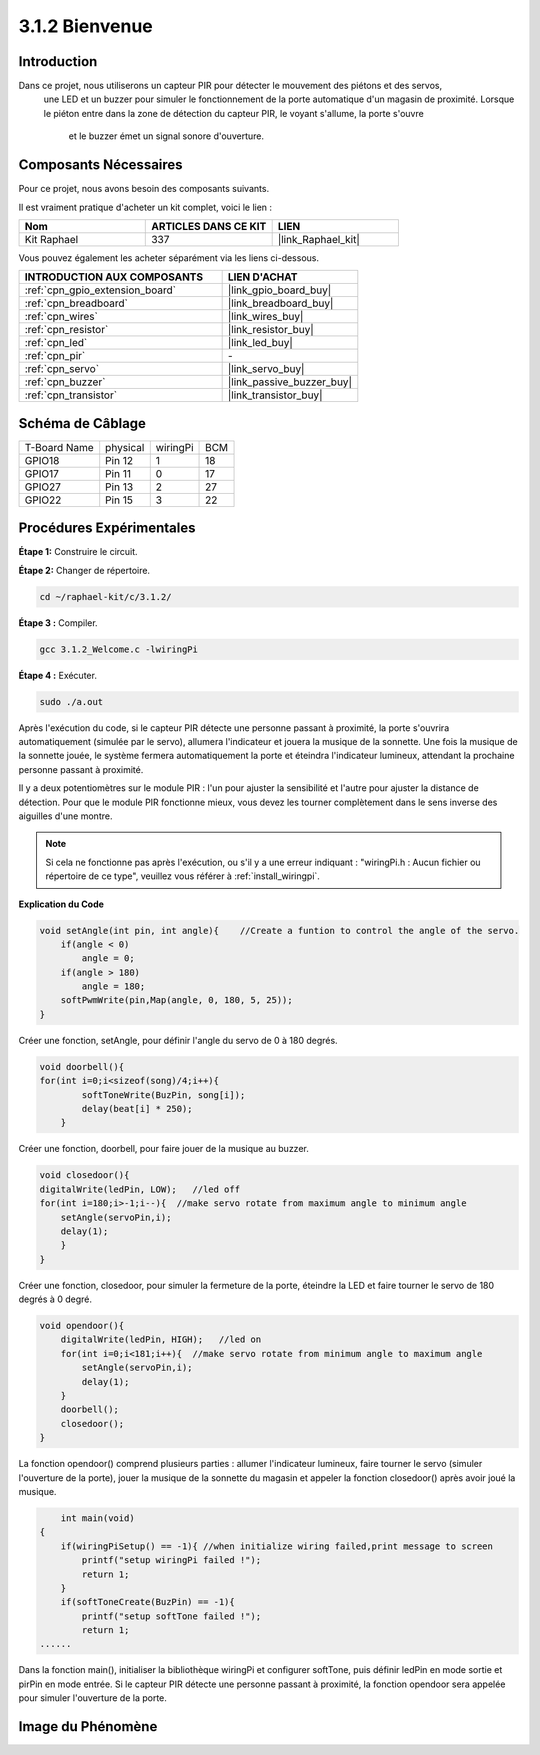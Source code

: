  
.. _3.1.2_c:

3.1.2 Bienvenue
=================================

Introduction
-------------

Dans ce projet, nous utiliserons un capteur PIR pour détecter le mouvement des piétons et des servos,
 une LED et un buzzer pour simuler le fonctionnement de la porte automatique d'un magasin de proximité. 
 Lorsque le piéton entre dans la zone de détection du capteur PIR, le voyant s'allume, la porte s'ouvre
  et le buzzer émet un signal sonore d'ouverture.

Composants Nécessaires
------------------------------

Pour ce projet, nous avons besoin des composants suivants.

.. image:: ../img/list_Welcome.png
    :align: center

Il est vraiment pratique d'acheter un kit complet, voici le lien : 

.. list-table::
    :widths: 20 20 20
    :header-rows: 1

    *   - Nom
        - ARTICLES DANS CE KIT
        - LIEN
    *   - Kit Raphael
        - 337
        - |link_Raphael_kit|

Vous pouvez également les acheter séparément via les liens ci-dessous.

.. list-table::
    :widths: 30 20
    :header-rows: 1

    *   - INTRODUCTION AUX COMPOSANTS
        - LIEN D'ACHAT

    *   - :ref:`cpn_gpio_extension_board`
        - |link_gpio_board_buy|
    *   - :ref:`cpn_breadboard`
        - |link_breadboard_buy|
    *   - :ref:`cpn_wires`
        - |link_wires_buy|
    *   - :ref:`cpn_resistor`
        - |link_resistor_buy|
    *   - :ref:`cpn_led`
        - |link_led_buy|
    *   - :ref:`cpn_pir`
        - \-
    *   - :ref:`cpn_servo`
        - |link_servo_buy|
    *   - :ref:`cpn_buzzer`
        - |link_passive_buzzer_buy|
    *   - :ref:`cpn_transistor`
        - |link_transistor_buy|

Schéma de Câblage
-------------------

============ ======== ======== ===
T-Board Name physical wiringPi BCM
GPIO18       Pin 12   1        18
GPIO17       Pin 11   0        17
GPIO27       Pin 13   2        27
GPIO22       Pin 15   3        22
============ ======== ======== ===

.. image:: ../img/Schematic_three_one2.png
   :align: center

Procédures Expérimentales
-----------------------------

**Étape 1:** Construire le circuit.

.. image:: ../img/image239.png
    :align: center

**Étape 2:** Changer de répertoire.

.. raw:: html

   <run></run>

.. code-block:: 

    cd ~/raphael-kit/c/3.1.2/

**Étape 3 :** Compiler.

.. raw:: html

   <run></run>

.. code-block:: 

    gcc 3.1.2_Welcome.c -lwiringPi

**Étape 4 :** Exécuter.

.. raw:: html

   <run></run>

.. code-block:: 

    sudo ./a.out

Après l'exécution du code, si le capteur PIR détecte une personne passant à proximité, 
la porte s'ouvrira automatiquement (simulée par le servo), allumera l'indicateur et 
jouera la musique de la sonnette. Une fois la musique de la sonnette jouée, le système 
fermera automatiquement la porte et éteindra l'indicateur lumineux, attendant la prochaine 
personne passant à proximité.

Il y a deux potentiomètres sur le module PIR : l'un pour ajuster la sensibilité et l'autre 
pour ajuster la distance de détection. Pour que le module PIR fonctionne mieux, vous devez 
les tourner complètement dans le sens inverse des aiguilles d'une montre.

.. image:: ../img/PIR_TTE.png
    :width: 400
    :align: center

.. note::

    Si cela ne fonctionne pas après l'exécution, ou s'il y a une erreur indiquant : "wiringPi.h : Aucun fichier ou répertoire de ce type", veuillez vous référer à :ref:`install_wiringpi`.

**Explication du Code**

.. code-block:: c

    void setAngle(int pin, int angle){    //Create a funtion to control the angle of the servo.
        if(angle < 0)
            angle = 0;
        if(angle > 180)
            angle = 180;
        softPwmWrite(pin,Map(angle, 0, 180, 5, 25));   
    } 

Créer une fonction, setAngle, pour définir l'angle du servo de 0 à 180 degrés.

.. code-block:: c

    void doorbell(){
    for(int i=0;i<sizeof(song)/4;i++){
            softToneWrite(BuzPin, song[i]); 
            delay(beat[i] * 250);
        }

Créer une fonction, doorbell, pour faire jouer de la musique au buzzer.

.. code-block:: c

    void closedoor(){
    digitalWrite(ledPin, LOW);   //led off
    for(int i=180;i>-1;i--){  //make servo rotate from maximum angle to minimum angle
        setAngle(servoPin,i);
        delay(1);
        }
    }

Créer une fonction, closedoor, pour simuler la fermeture de la porte, éteindre la LED et faire tourner le servo de 180 degrés à 0 degré.

.. code-block:: c

    void opendoor(){
        digitalWrite(ledPin, HIGH);   //led on
        for(int i=0;i<181;i++){  //make servo rotate from minimum angle to maximum angle
            setAngle(servoPin,i);
            delay(1);
        }
        doorbell();
        closedoor();
    }

La fonction opendoor() comprend plusieurs parties : allumer l'indicateur lumineux, 
faire tourner le servo (simuler l'ouverture de la porte), jouer la musique de la 
sonnette du magasin et appeler la fonction closedoor() après avoir joué la musique.

.. code-block:: c

        int main(void)
    {
        if(wiringPiSetup() == -1){ //when initialize wiring failed,print message to screen
            printf("setup wiringPi failed !");
            return 1;
        }
        if(softToneCreate(BuzPin) == -1){
            printf("setup softTone failed !");
            return 1;
    ......

Dans la fonction main(), initialiser la bibliothèque wiringPi et configurer softTone, 
puis définir ledPin en mode sortie et pirPin en mode entrée. Si le capteur PIR détecte 
une personne passant à proximité, la fonction opendoor sera appelée pour simuler 
l'ouverture de la porte.

Image du Phénomène
--------------------

.. image:: ../img/image240.jpeg
   :align: center